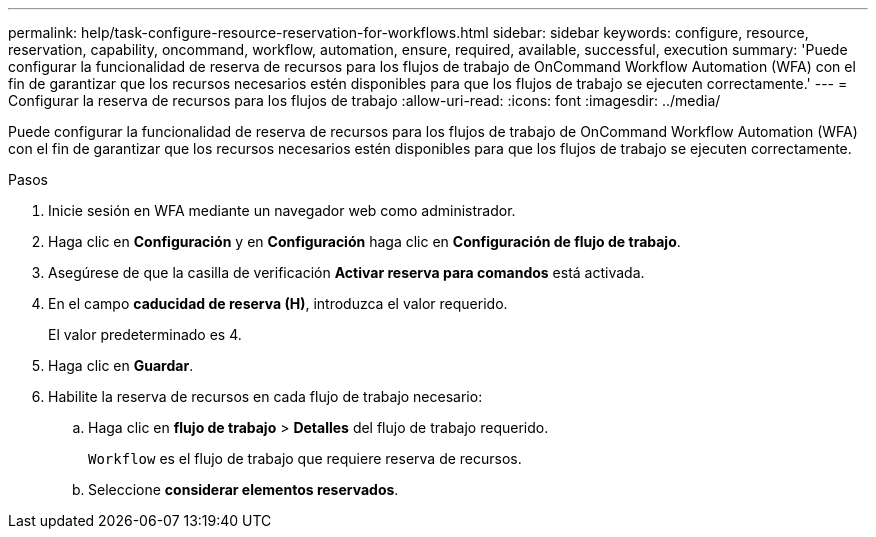 ---
permalink: help/task-configure-resource-reservation-for-workflows.html 
sidebar: sidebar 
keywords: configure, resource, reservation, capability, oncommand, workflow, automation, ensure, required, available, successful, execution 
summary: 'Puede configurar la funcionalidad de reserva de recursos para los flujos de trabajo de OnCommand Workflow Automation (WFA) con el fin de garantizar que los recursos necesarios estén disponibles para que los flujos de trabajo se ejecuten correctamente.' 
---
= Configurar la reserva de recursos para los flujos de trabajo
:allow-uri-read: 
:icons: font
:imagesdir: ../media/


[role="lead"]
Puede configurar la funcionalidad de reserva de recursos para los flujos de trabajo de OnCommand Workflow Automation (WFA) con el fin de garantizar que los recursos necesarios estén disponibles para que los flujos de trabajo se ejecuten correctamente.

.Pasos
. Inicie sesión en WFA mediante un navegador web como administrador.
. Haga clic en *Configuración* y en *Configuración* haga clic en *Configuración de flujo de trabajo*.
. Asegúrese de que la casilla de verificación *Activar reserva para comandos* está activada.
. En el campo *caducidad de reserva (H)*, introduzca el valor requerido.
+
El valor predeterminado es 4.

. Haga clic en *Guardar*.
. Habilite la reserva de recursos en cada flujo de trabajo necesario:
+
.. Haga clic en *flujo de trabajo* > *Detalles* del flujo de trabajo requerido.
+
`Workflow` es el flujo de trabajo que requiere reserva de recursos.

.. Seleccione *considerar elementos reservados*.



